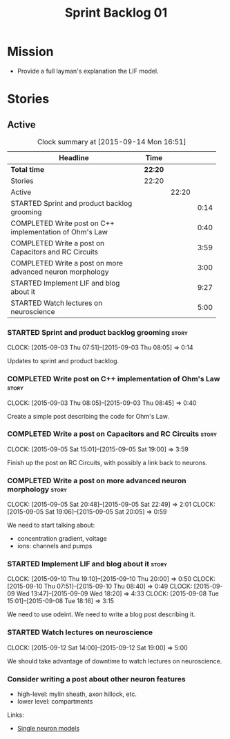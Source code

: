 #+title: Sprint Backlog 01
#+options: date:nil toc:nil author:nil num:nil
#+todo: STARTED | COMPLETED CANCELLED POSTPONED
#+tags: { story(s) spike(p) }

* Mission

- Provide a full layman's explanation the LIF model.

* Stories

** Active

#+begin: clocktable :maxlevel 3 :scope subtree :indent nil :emphasize nil :scope file :narrow 75
#+CAPTION: Clock summary at [2015-09-14 Mon 16:51]
| <75>                                                                        |         |       |      |
| Headline                                                                    | Time    |       |      |
|-----------------------------------------------------------------------------+---------+-------+------|
| *Total time*                                                                | *22:20* |       |      |
|-----------------------------------------------------------------------------+---------+-------+------|
| Stories                                                                     | 22:20   |       |      |
| Active                                                                      |         | 22:20 |      |
| STARTED Sprint and product backlog grooming                                 |         |       | 0:14 |
| COMPLETED Write post on C++ implementation of Ohm's Law                     |         |       | 0:40 |
| COMPLETED Write a post on Capacitors and RC Circuits                        |         |       | 3:59 |
| COMPLETED Write a post on more advanced neuron morphology                   |         |       | 3:00 |
| STARTED Implement LIF and blog about it                                     |         |       | 9:27 |
| STARTED Watch lectures on neuroscience                                      |         |       | 5:00 |
#+end:

*** STARTED Sprint and product backlog grooming                       :story:
    CLOCK: [2015-09-03 Thu 07:51]--[2015-09-03 Thu 08:05] =>  0:14

Updates to sprint and product backlog.

*** COMPLETED Write post on C++ implementation of Ohm's Law           :story:
    CLOSED: [2015-09-05 Sat 18:48]
    CLOCK: [2015-09-03 Thu 08:05]--[2015-09-03 Thu 08:45] =>  0:40

Create a simple post describing the code for Ohm's Law.

*** COMPLETED Write a post on Capacitors and RC Circuits              :story:
    CLOSED: [2015-09-05 Sat 18:48]
    CLOCK: [2015-09-05 Sat 15:01]--[2015-09-05 Sat 19:00] =>  3:59

Finish up the post on RC Circuits, with possibly a link back to
neurons.

*** COMPLETED Write a post on more advanced neuron morphology         :story:
    CLOSED: [2015-09-08 Tue 18:16]
    CLOCK: [2015-09-05 Sat 20:48]--[2015-09-05 Sat 22:49] =>  2:01
    CLOCK: [2015-09-05 Sat 19:06]--[2015-09-05 Sat 20:05] =>  0:59

We need to start talking about:

- concentration gradient, voltage
- ions: channels and pumps

*** STARTED Implement LIF and blog about it                           :story:
    CLOCK: [2015-09-10 Thu 19:10]--[2015-09-10 Thu 20:00] =>  0:50
    CLOCK: [2015-09-10 Thu 07:51]--[2015-09-10 Thu 08:40] =>  0:49
    CLOCK: [2015-09-09 Wed 13:47]--[2015-09-09 Wed 18:20] =>  4:33
    CLOCK: [2015-09-08 Tue 15:01]--[2015-09-08 Tue 18:16] =>  3:15

We need to use odeint. We need to write a blog post describing it.

*** STARTED Watch lectures on neuroscience
    CLOCK: [2015-09-12 Sat 14:00]--[2015-09-12 Sat 19:00] =>  5:00

We should take advantage of downtime to watch lectures on neuroscience.

*** Consider writing a post about other neuron features

- high-level: mylin sheath, axon hillock, etc.
- lower level: compartments

Links:

- [[http://mathneuronet.org.uk/training/single_cell_notes.pdf][Single neuron models]]
